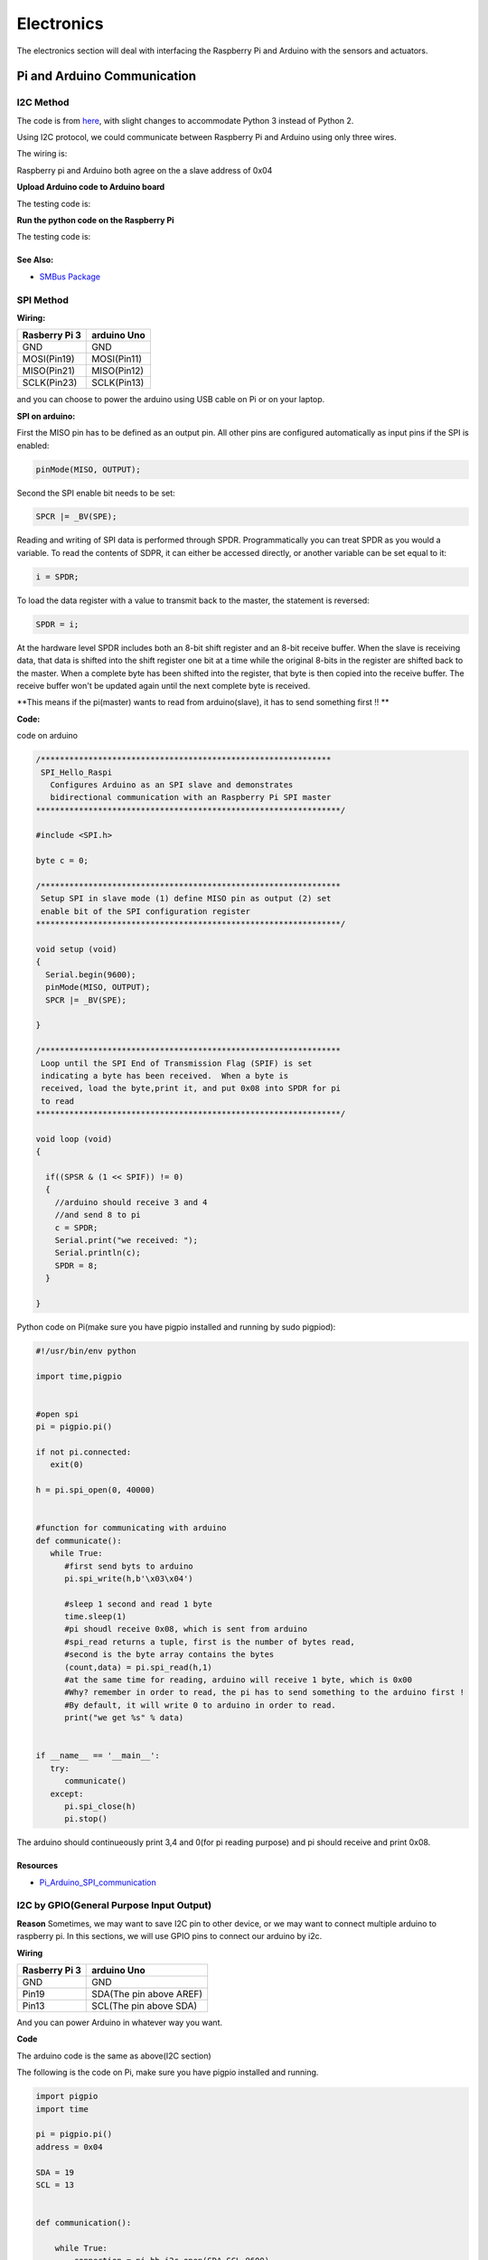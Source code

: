 Electronics
=============

The electronics section will deal with interfacing the Raspberry Pi and Arduino
with the sensors and actuators.

Pi and Arduino Communication
----------------------------

I2C Method
^^^^^^^^^^

The code is from `here <https://oscarliang.com/raspberry-pi-arduino-connected-i2c/>`_,
with slight changes to accommodate Python 3 instead of Python 2.

Using I2C protocol, we could communicate between Raspberry Pi
and Arduino using only three wires.

The wiring is:

.. image:: electronics/PiArduinoI2CHardware_bb.jpg
  :width: 500

Raspberry pi and Arduino both agree on the a slave address of 0x04

**Upload Arduino code to Arduino board**

The testing code is:

.. code-block:: c
  :linenos:

  #include <Wire.h>
  #define SLAVE_ADDRESS 0x04
  int number = 0;
  int state = 0;

  void setup() {
    pinMode(13, OUTPUT);
    Serial.begin(9600); // start serial for output

    // initialize i2c as slave
    Wire.begin(SLAVE_ADDRESS);

    // define callbacks for i2c communication
    Wire.onReceive(receiveData);
    Wire.onRequest(sendData);
    Serial.println("Ready!");
  }

  void loop() {
    delay(100);
  }

  // callback for received data
  void receiveData(int byteCount){
    while(Wire.available()) {
      number = Wire.read();
      Serial.print("data received: ");
      Serial.println(number);
      if (number == 1){
        if (state == 0){
          digitalWrite(13, HIGH); // set the LED on
          state = 1;
        }
        else{
          digitalWrite(13, LOW); // set the LED off
          state = 0;
        }
      }
    }
  }

  // callback for sending data
  void sendData(){
    Wire.write(number);
  }

**Run the python code on the Raspberry Pi**

The testing code is:

.. code-block:: python
  :linenos:

  import smbus
  import time
  # for RPI version 1, use  ^ ^ bus = smbus.SMBus(0) ^ ^
  bus = smbus.SMBus(1)

  # This is the address we setup in the Arduino Program
  address = 0x04

  def writeNumber(value):
    bus.write_byte(address, value)
    # bus.write_byte_data(address, 0, value)
    return -1

  def readNumber():
    number = bus.read_byte(address)
    # number = bus.read_byte_data(address, 1)
    return number

  while True:
    var = int(input("Enter 1  ^ ^  9: "))
    if not var:
        continue

    writeNumber(var)
    print("RPI: Hi Arduino, I sent you ", var)
    # sleep one second
    time.sleep(1)

    number = readNumber()
    print("Arduino: Hey RPI, I received a digit ", number)
    print()

See Also:
#########
* `SMBus Package <https://pypi.org/project/smbus-cffi/>`_


SPI Method
^^^^^^^^^^
**Wiring:**

+--------------+-----------+
|Rasberry Pi 3 |arduino Uno|
+==============+===========+
|GND           | GND       |
+--------------+-----------+
|MOSI(Pin19)   |MOSI(Pin11)|
+--------------+-----------+
|MISO(Pin21)   |MISO(Pin12)|
+--------------+-----------+
|SCLK(Pin23)   |SCLK(Pin13)|
+--------------+-----------+

and you can choose to power the arduino using USB cable on Pi
or on your laptop.


**SPI on arduino:**

First the MISO pin has to be defined as an output pin.
All other pins are configured automatically as input pins if the SPI is enabled:

.. code-block:: c

  pinMode(MISO, OUTPUT);

Second the SPI enable bit needs to be set:

.. code-block:: c

  SPCR |= _BV(SPE);

Reading and writing of SPI data is performed through SPDR. Programmatically you can treat SPDR as you would a variable. To read the contents of SDPR, it can either be accessed directly,
or another variable can be set equal to it:

.. code-block:: c

  i = SPDR;

To load the data register with a value to transmit back to the master, the statement is reversed:

.. code-block:: c

  SPDR = i;

At the hardware level SPDR includes both an 8-bit shift register and an 8-bit receive buffer.
When the slave is receiving data, that data is shifted into the shift register one bit at a time while the original 8-bits in the register are shifted back to the master.
When a complete byte has been shifted into the register, that byte is then copied into the receive buffer. The receive buffer won't be updated again until the next complete byte is received.

**This means if the pi(master) wants to read from arduino(slave), it has to send something first !! **

**Code:**

code on arduino

.. code-block:: c

  /*************************************************************
   SPI_Hello_Raspi
     Configures Arduino as an SPI slave and demonstrates
     bidirectional communication with an Raspberry Pi SPI master
  ****************************************************************/

  #include <SPI.h>

  byte c = 0;

  /***************************************************************
   Setup SPI in slave mode (1) define MISO pin as output (2) set
   enable bit of the SPI configuration register
  ****************************************************************/

  void setup (void)
  {
    Serial.begin(9600);
    pinMode(MISO, OUTPUT);
    SPCR |= _BV(SPE);

  }

  /***************************************************************
   Loop until the SPI End of Transmission Flag (SPIF) is set
   indicating a byte has been received.  When a byte is
   received, load the byte,print it, and put 0x08 into SPDR for pi
   to read
  ****************************************************************/

  void loop (void)
  {

    if((SPSR & (1 << SPIF)) != 0)
    {
      //arduino should receive 3 and 4
      //and send 8 to pi
      c = SPDR;
      Serial.print("we received: ");
      Serial.println(c);
      SPDR = 8;
    }

  }

Python code on Pi(make sure you have pigpio installed and running by sudo pigpiod):

.. code-block:: python

  #!/usr/bin/env python

  import time,pigpio


  #open spi
  pi = pigpio.pi()

  if not pi.connected:
     exit(0)

  h = pi.spi_open(0, 40000)


  #function for communicating with arduino
  def communicate():
     while True:
        #first send byts to arduino
        pi.spi_write(h,b'\x03\x04')

        #sleep 1 second and read 1 byte
        time.sleep(1)
        #pi shoudl receive 0x08, which is sent from arduino
        #spi_read returns a tuple, first is the number of bytes read,
        #second is the byte array contains the bytes
        (count,data) = pi.spi_read(h,1)
        #at the same time for reading, arduino will receive 1 byte, which is 0x00
        #Why? remember in order to read, the pi has to send something to the arduino first !
        #By default, it will write 0 to arduino in order to read.
        print("we get %s" % data)


  if __name__ == '__main__':
     try:
        communicate()
     except:
        pi.spi_close(h)
        pi.stop()

The arduino should continueously print 3,4 and 0(for pi reading purpose) and
pi should receive and print 0x08.

Resources
#########
* `Pi_Arduino_SPI_communication <http://robotics.hobbizine.com/raspiduino.html>`_


I2C by GPIO(General Purpose Input Output)
^^^^^^^^^^^^^^^^^^^^^^^^^^^^^^^^^^^^^^^^^

**Reason**
Sometimes, we may want to save I2C pin to other device, or we may want to connect multiple
arduino to raspberry pi. In this sections, we will use GPIO pins to connect our arduino by i2c.

**Wiring**

+--------------+-----------------------+
|Rasberry Pi 3 |arduino Uno            |
+==============+=======================+
|GND           | GND                   |
+--------------+-----------------------+
|Pin19         |SDA(The pin above AREF)|
+--------------+-----------------------+
|Pin13         |SCL(The pin above SDA) |
+--------------+-----------------------+

And you can power Arduino in whatever way you want.

**Code**

The arduino code is the same as above(I2C section)

The following is the code on Pi, make sure you have pigpio installed and running.

.. code-block:: python

  import pigpio
  import time

  pi = pigpio.pi()
  address = 0x04

  SDA = 19
  SCL = 13


  def communication():

      while True:
          connection = pi.bb_i2c_open(SDA,SCL,9600)
          var = int(input("Enter 1  ^ ^  9: "))
          if not var:
              continue
          pi.bb_i2c_zip(SDA,[4,address,0x02,0x07,0x01,var,0x03,0x00])
          print("RPI: Hi Arduino, I sent you ", var)

          time.sleep(1)

          number = pi.bb_i2c_zip(SDA,[4,address,0x02,0x06,0x01,0x03,0x00])
          print("Arduino: Hey RPI, I received a digit ", number)
          print()

          pi.bb_i2c_close(SDA)


  if __name__ == '__main__':
      try:
          communication()
      except:
          pi.bb_i2c_close(SDA)


Resources
#########

* `pigpio documentation <http://abyz.me.uk/rpi/pigpio/python.html>`_


USB Method
^^^^^^^^^^
To do


Sending more than one byte between Pi and Arduino
^^^^^^^^^^^^^^^^^^^^^^^^^^^^^^^^^^^^^^^^^^^^^^^^^

**Reason**

The above method(i2c,spi) allows us to send one byte between pi and arduino.
However, if we want to send data that is more than one byte, such as float,
the above method does not work.
We first thought this is a well developed problem, and there should be easy function
being called to send block of data. However, the truth is that as far as we searched,
none of the proposed solution works.
We come out this example for sending float between pi and arduino. If you want to develop
data other than float, you are welcomed to do so.

**Wiring**

Same as I2C secion did

**Code**

The code for this is under PiCar/src/Pi_Arduino_Communication
i2cProtocol.ino runs on arduino
i2cProtocol.py runs on pi

The key for this code is to write a simple protocol, and split a float
into 4 bytes, so we can send 1 byte each time.


PI and TFMini Lidar Communication
------------------------------------

Setup
^^^^^
To search for available serial ports, enter the following command in terminal:

.. code-block:: bash

   dmesg | grep tty

If the output looks like:

.. code-block:: bash

  pi@raspberrypi:~ $ dmesg | grep tty
  [    0.000000] Kernel command line: 8250.nr_uarts=1 bcm2708_fb.fbwidth=1824 bcm2708_fb.fbheight=984 bcm2708_fb.fbswap=1 dma.dmachans=0x7f35
  bcm2709.boardrev=0xa02082 bcm2709.serial=0x11f38c9c bcm2709.uart_clock=48000000 smsc95xx.macaddr=B8:27:EB:F3:8C:9C vc_mem.mem_base=0x3dc00000
  vc_mem.mem_size=0x3f000000  dwc_otg.lpm_enable=0 console=tty1 console=ttyS0,115200 root=/dev/mmcblk0p7 rootfstype=ext4 elevator=deadline
  fsck.repair=yes rootwait splash plymouth.ignore-serial-consoles
  [    0.001365] console [tty1] enabled
  [    0.343313] console [ttyS0] disabled
  [    0.343481] 3f215040.uart: ttyS0 at MMIO 0x3f215040 (irq = 59, base_baud = 31250000) is a 16550
  [    1.078177] console [ttyS0] enabled
  [    2.210431] 3f201000.uart: ttyAMA0 at MMIO 0x3f201000 (irq = 87, base_baud = 0) is a PL011 rev2
  [    3.527349] systemd[1]: Expecting device dev-ttyS0.device...
  [    4.653975] systemd[1]: Starting system-serial\x2dgetty.slice.
  [    4.669517] systemd[1]: Created slice system-serial\x2dgetty.slice.

The console needs to be disabled on the serial port ``ttyAMA0``.

To do so, run the configuration command

.. code-block:: bash

   sudo raspi-config

and navigate to option 5, Interfacing Options. Choose P6, Serial.

When prompted, answer No to "Would you like a login shell to be accessible over serial?" and Yes to "Would you like the seria port hardware to be enabled?".

Enter the following command to reboot and search for available ports again:

.. code-block:: bash

   sudo reboot
   dmesg | grep tty

The output now should look like:

.. code-block:: bash

  pi@raspberrypi:~ $ dmesg | grep tty
  [    0.000000] Kernel command line: 8250.nr_uarts=1 bcm2708_fb.fbwidth=1824 bcm2708_fb.fbheight=984 bcm2708_fb.fbswap=1
  dma.dmachans=0x7f35 bcm2709.boardrev=0xa02082 bcm2709.serial=0x11f38c9c bcm2709.uart_clock=48000000
  smsc95xx.macaddr=B8:27:EB:F3:8C:9C vc_mem.mem_base=0x3dc00000 vc_mem.mem_size=0x3f000000  dwc_otg.lpm_enable=0
  console=tty1 root=/dev/mmcblk0p7 rootfstype=ext4 elevator=deadline fsck.repair=yes rootwait splash plymouth.ignore-serial-consoles
  [    0.001345] console [tty1] enabled
  [    0.343464] 3f215040.uart: ttyS0 at MMIO 0x3f215040 (irq = 59, base_baud = 31250000) is a 16550
  [    1.146776] 3f201000.uart: ttyAMA0 at MMIO 0x3f201000 (irq = 87, base_baud = 0) is a PL011 rev2


Wiring
^^^^^^

+--------------+-----------+
|Rasberry Pi 3 |TFmini     |
+==============+===========+
| +5V          | 5V (RED)  |
+--------------+-----------+
| GND          |GND (BLACK)|
+--------------+-----------+
|TXD0          |RX (WHITE) |
+--------------+-----------+
|RXD0          |TX (GREEN) |
+--------------+-----------+

The pinout of the Rasberry Pi is:

.. image:: electronics/j8header-3b.png
  :width: 275
  :height: 500


Code
^^^^

.. code-block:: python
    :linenos:

    # tfmini.py
    # supports Python 2
    # prints distance from sensor

    #coding: utf-8
    import serial
    import time
    ser = serial.Serial("/dev/ttyS0", 115200)

    def getTFminiData():
    while True:
        count = ser.in_waiting
        #count = 0
        #print(count)
        if count > 8:
            recv = ser.read(9)
            ser.reset_input_buffer()
            if recv[0] == 'Y' and recv[1] == 'Y': # 0x59 is 'Y'
                low = int(recv[2].encode('hex'), 16)
                high = int(recv[3].encode('hex'), 16)
                distance = low + high * 256
                print('distance is: ')
                print(distance)
                time.sleep(1)

    if __name__ == '__main__':
        try:
            if ser.is_open == False:
                ser.open()
                getTFminiData()
        except KeyboardInterrupt:   # Ctrl+C
            if ser != None:
                ser.close()


.. code-block:: python
    :linenos:

    # tfmini_2.py
    # supports Python 2 or Python 3
    # prints distance and strength from sensor

    #coding: utf-8
    import serial
    import time

    ser = serial.Serial("/dev/ttyS0", 115200)

    def getTFminiData():
        while True:
            #time.sleep(0.1)
            count = ser.in_waiting
            if count > 8:
                recv = ser.read(9)
                ser.reset_input_buffer()
                # type(recv), 'str' in python2(recv[0] = 'Y'), 'bytes' in python3(recv[0] = 89)
                # type(recv[0]), 'str' in python2, 'int' in python3

                if recv[0] == 0x59 and recv[1] == 0x59:     #python3
                    distance = recv[2] + recv[3] * 256
                    strength = recv[4] + recv[5] * 256
                    print('(', distance, ',', strength, ')')
                    ser.reset_input_buffer()

                if recv[0] == 'Y' and recv[1] == 'Y':     #python2
                    lowD = int(recv[2].encode('hex'), 16)
                    highD = int(recv[3].encode('hex'), 16)
                    lowS = int(recv[4].encode('hex'), 16)
                    highS = int(recv[5].encode('hex'), 16)
                    distance = lowD + highD * 256
                    strength = lowS + highS * 256
                    print(distance, strength)

                # you can also distinguish python2 and python3:
                #import sys
                #sys.version[0] == '2'    #True, python2
                #sys.version[0] == '3'    #True, python3


    if __name__ == '__main__':
        try:
            if ser.is_open == False:
                ser.open()
            getTFminiData()
        except KeyboardInterrupt:   # Ctrl+C
            if ser != None:
                ser.close()


Resources
^^^^^^^^^
  * `Read and write from serial port with Raspberry Pi <http://www.instructables.com/id/Read-and-write-from-serial-port-with-Raspberry-Pi/>`_
  * `TFmini-RaspberryPi <https://github.com/TFmini/TFmini-RaspberryPi>`_


Pi Camera Usage
---------------
Connection
^^^^^^^^^^
Install the Raspberry Pi Camera module by inserting the cable into the Raspberry Pi.
The cable slots into the connector situated between the Ethernet and HDMI ports, with the silver connectors facing the HDMI port.

Capture an image
^^^^^^^^^^^^^^^^
.. code-block:: bash

  sudo raspistill -o image.jpg


Record a video for 10 seconds
^^^^^^^^^^^^^^^^^^^^^^^^^^^^^
.. code-block:: bash

  sudo raspivid -o video.h264 -t 10000

Resources
^^^^^^^^^
  * `How to install/use the pi camera <https://thepihut.com/blogs/raspberry-pi-tutorials/16021420-how-to-install-use-the-raspberry-pi-camera>`_

  * `python code and rapid capturing <http://picar.readthedocs.io/en/latest/chapters/usage/software.html>`_

PI and IMU communication
------------------------

I2C Method by LSM9DS1 Library
^^^^^^^^^^^^^^^^^^^^^^^^^^^^^

Setup
^^^^^
In order to use the LSM9DS1 Library, we need to install WiringPi first.
Enter the following command in Pi terminal:

.. code-block:: bash

  sudo apt-get install libi2c-dev
  git clone git://git.drogon.net/wiringPi
  cd wiringPi
  git pull origin
  ./build

Then we can install the LSM9DS1 Library:

.. code-block:: bash

  git clone https://github.com/akimach/LSM9DS1_RaspberryPi_Library.git
  cd LSM9DS1_RaspberryPi_Library
  make
  sudo make install

To test it, we can run the python sample code inside the library once we connect the IMU:

.. code-block:: bash

  cd LSM9DS1_RaspberryPi_Library/example
  sudo python LSM9DS1_Basic_I2C.py

Wiring

+----------------+-----------+
|RPI             |IMU        |
+================+===========+
|Pin 1 (3.3v)    |Vcc        |
+----------------+-----------+
|Pin 3           |SDA        |
+----------------+-----------+
|Pin 5           |SCL        |
+----------------+-----------+
|Pin 6           |Gnd        |
+----------------+-----------+

Resources
^^^^^^^^^
* `LSM9DS1_RaspberryPi_Library <https://github.com/akimach/LSM9DS1_RaspberryPi_Library>`_


I2C Method
^^^^^^^^^^

The example code for this section in the ``PiCar/src/pi/imu``.

To compile, use the command:

.. code-block:: bash

   gcc -o <programname> runi2c.c -lm


Wiring:

+----------------+-----------+
|RPI             |IMU        |
+================+===========+
|Pin 1 (3.3v)    |Vcc        |
+----------------+-----------+
|Pin 3           |SDA        |
+----------------+-----------+
|Pin 5           |SCL        |
+----------------+-----------+
|Pin 6           |Gnd        |
+----------------+-----------+

The connection is by SMBUS.

For RPI, go to ``/usr/include/linux``, replace ``i2c_dev.h`` with the header file in the repository

(Method 'enableIMU' needs further development to enable IMU configuration setting)

See Also:
#########

* `IMU datasheet <https://cdn.sparkfun.com/assets/learn_tutorials/3/7/3/LSM9DS1_Datasheet.pdf/>`_

Resources
^^^^^^^^^
* `I2C SPI Reference page <https://learn.sparkfun.com/tutorials/i2c>`_


Contributors: Jerry Kong, Shadi Davari, Josh Jin
